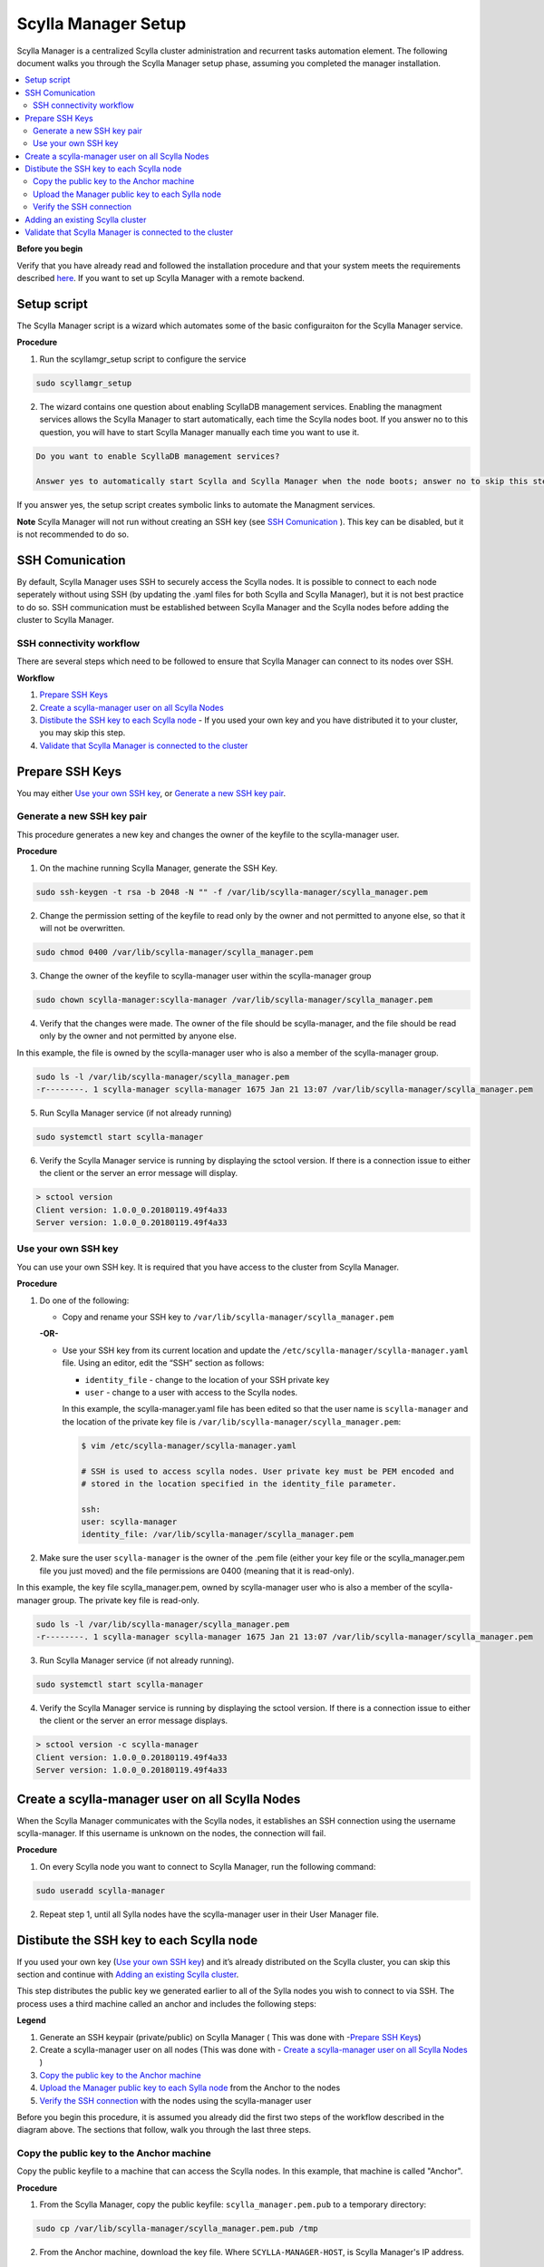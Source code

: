 

====================
Scylla Manager Setup
====================

.. versionadded:: 1.1 Scylla Manager

Scylla Manager is a centralized Scylla cluster administration and recurrent tasks automation element.
The following document walks you through the Scylla Manager setup phase, assuming you completed the manager installation.

.. contents:: 
   :depth: 2
   :local:

**Before you begin**

Verify that you have already read and followed the installation procedure and that your system meets the requirements described `here <https://www.scylladb.com/enterprise-download/#manager>`_. If you want to set up Scylla Manager with a remote backend. 

Setup script
============
The Scylla Manager script is a wizard which automates some of the basic configuraiton for the Scylla Manager service. 

**Procedure**

1. Run the scyllamgr_setup script to configure the service

.. code-block:: shell

   sudo scyllamgr_setup

2. The wizard contains one question about enabling ScyllaDB management services. Enabling the managment services allows the Scylla Manager to start automatically, each time the Scylla nodes boot.  If you answer no to this question, you will have to start Scylla Manager manually each time  you want to use it. 

.. code-block:: shell
   
   Do you want to enable ScyllaDB management services?
     
   Answer yes to automatically start Scylla and Scylla Manager when the node boots; answer no to skip this step.[YES/no]


If you answer yes, the setup script creates symbolic links to automate the Managment services. 

**Note**
Scylla Manager will not run without creating an SSH key (see `SSH Comunication`_ ). This key can be disabled, but it is not recommended to do so. 

SSH Comunication
================

By default, Scylla Manager uses SSH to securely access the Scylla nodes. It is possible to connect to each node seperately without using SSH (by updating the .yaml files for both Scylla and Scylla Manager), but it is not best practice to do so. SSH communication must be established between Scylla Manager and the Scylla nodes before adding the cluster to Scylla Manager. 

.. image:: SSH-nodes.png

.. comments
   Add link to Manager install


SSH connectivity workflow
-------------------------

There are several steps which need to be followed to ensure that Scylla Manager can connect to its nodes over SSH.

**Workflow**

1. `Prepare SSH Keys`_
2. `Create a scylla-manager user on all Scylla Nodes`_ 
3. `Distibute the SSH key to each Scylla node`_ - If you used your own key and you have distributed it to your cluster, you may skip this step.
4. `Validate that Scylla Manager is connected to the cluster`_


Prepare SSH Keys
================
You may either `Use your own SSH key`_, or `Generate a new SSH key pair`_. 

Generate a new SSH key pair
---------------------------

This procedure generates a new key and changes the owner of the keyfile to the scylla-manager user.

**Procedure**

1. On the machine running Scylla Manager, generate the SSH Key.

.. code-block:: shell
                
   sudo ssh-keygen -t rsa -b 2048 -N "" -f /var/lib/scylla-manager/scylla_manager.pem

2. Change the permission setting of the keyfile to read only by the owner and not permitted to anyone else, so that it will not be overwritten.

.. code-block:: shell

   sudo chmod 0400 /var/lib/scylla-manager/scylla_manager.pem

3. Change the owner of the keyfile to scylla-manager user within the scylla-manager group

.. code-block:: shell

   sudo chown scylla-manager:scylla-manager /var/lib/scylla-manager/scylla_manager.pem

4. Verify that the changes were made. The owner of the file should be scylla-manager, and the file should be read only by the owner and not permitted by anyone else.

In this example, the file is owned by the scylla-manager user who is also a member of the scylla-manager group. 

.. code-block:: shell

   sudo ls -l /var/lib/scylla-manager/scylla_manager.pem
   -r--------. 1 scylla-manager scylla-manager 1675 Jan 21 13:07 /var/lib/scylla-manager/scylla_manager.pem

5. Run Scylla Manager service (if not already running)

.. code-block:: shell

   sudo systemctl start scylla-manager


6. Verify the Scylla Manager service is running by displaying the sctool version. If there is a connection issue to either the client or the server an error message will display. 

.. code-block:: shell

    > sctool version
    Client version: 1.0.0_0.20180119.49f4a33
    Server version: 1.0.0_0.20180119.49f4a33


Use your own SSH key
--------------------

You can use your own SSH key. It is required that you have access to the cluster from Scylla Manager. 

**Procedure**

1. Do one of the following:
   
   * Copy and rename your SSH key to ``/var/lib/scylla-manager/scylla_manager.pem``

   **-OR-**

   * Use your SSH key from its current location and update the ``/etc/scylla-manager/scylla-manager.yaml`` file.
     Using an editor, edit the “SSH” section as follows:
        
     * ``identity_file``  - change to the location of your SSH private key
     * ``user``  - change to a user with access to the Scylla nodes.

     In this example, the scylla-manager.yaml file has been edited so that the user name is ``scylla-manager`` and the location of the private key file is ``/var/lib/scylla-manager/scylla_manager.pem``:

     .. code-block:: shell

        $ vim /etc/scylla-manager/scylla-manager.yaml

        # SSH is used to access scylla nodes. User private key must be PEM encoded and
        # stored in the location specified in the identity_file parameter.
  
        ssh:
        user: scylla-manager
        identity_file: /var/lib/scylla-manager/scylla_manager.pem

2. Make sure the user ``scylla-manager`` is the owner of the .pem file (either your key file or the scylla_manager.pem file you just moved) and the file permissions are 0400 (meaning that it is read-only).

In this example, the key file scylla_manager.pem, owned by scylla-manager user who is also a member of the scylla-manager group. The private key file is read-only.

.. code-block:: shell

   sudo ls -l /var/lib/scylla-manager/scylla_manager.pem
   -r--------. 1 scylla-manager scylla-manager 1675 Jan 21 13:07 /var/lib/scylla-manager/scylla_manager.pem


3. Run Scylla Manager service (if not already running).

.. code-block:: shell

   sudo systemctl start scylla-manager


4. Verify the Scylla Manager service is running by displaying the sctool version. If there is a connection issue to either the client or the server an error message displays. 

.. code-block:: shell

   > sctool version -c scylla-manager
   Client version: 1.0.0_0.20180119.49f4a33
   Server version: 1.0.0_0.20180119.49f4a33


Create a scylla-manager user on all Scylla Nodes
================================================

When the Scylla Manager communicates with the Scylla nodes, it establishes an SSH connection using the username scylla-manager. If this username is unknown on the nodes, the connection will fail.

**Procedure**

1. On every Scylla node you want to connect to Scylla Manager, run the following command:

.. code-block:: shell

   sudo useradd scylla-manager

2. Repeat step 1, until all Sylla nodes have the scylla-manager user in their User Manager file. 


Distibute the SSH key to each Scylla node
=========================================
If you used your own key (`Use your own SSH key`_) and it’s already distributed on the Scylla cluster, you can skip this section and continue with `Adding an existing Scylla cluster`_.

This step distributes the public key we generated earlier to all of the Sylla nodes you wish to connect to via SSH. The process uses a third machine called an anchor and includes the following steps:

.. image:: workflow.png

**Legend**

1. Generate an SSH keypair (private/public) on Scylla Manager ( This was done with -`Prepare SSH Keys`_)
2. Create a scylla-manager user on all nodes (This was done with - `Create a scylla-manager user on all Scylla Nodes`_ )
3. `Copy the public key to the Anchor machine`_
4. `Upload the Manager public key to each Sylla node`_ from the Anchor to the nodes
5. `Verify the SSH connection`_ with the nodes using the scylla-manager user


Before you begin this procedure, it is assumed you already did the first two steps of the workflow described in the diagram above. The sections that follow, walk you through the last three steps. 


Copy the public key to the Anchor machine
-----------------------------------------
Copy the public keyfile to a machine that can access the Scylla nodes. In this example, that machine is called "Anchor".

**Procedure**

1. From the Scylla Manager, copy the public keyfile: ``scylla_manager.pem.pub`` to a temporary directory:

.. code-block:: shell

   sudo cp /var/lib/scylla-manager/scylla_manager.pem.pub /tmp

2. From the Anchor machine, download the key file. Where ``SCYLLA-MANAGER-HOST``, is Scylla Manager's IP address. 

.. code-block:: shell

   scp centos@SCYLLA-MANAGER-HOST:/tmp/scylla_manager.pem.pub .

Upload the Manager public key to each Sylla node
------------------------------------------------

Upload the Manager public key to each Scylla node from the Anchor machine.

**Procedure**

1. From the Anchor machine, given that you have SSH access to a sudo enabled user USER on an each Scylla node HOST, create an SSH_CMD variable as follows:

.. code-block:: shell

   SSH_CMD='ssh USER@HOST'

For example with AWS:

.. code-block:: shell

   SSH_CMD='ssh centos@ec2-18-217-79-221.us-east-2.compute.amazonaws.com'


2. While still on the anchor machine, install the public key on each Scylla node:

.. code-block:: shell

   cat scylla_manager.pem.pub | ${SSH_CMD} 'sudo -u scylla-manager sh -c "cd && mkdir -p ~/.ssh && cat > ~/.ssh/authorized_keys"'

3. Repeat this procedure for all Scylla nodes. 


Verify the SSH connection
-------------------------
Verify you can connect to the nodes from Scylla Manager.

**Procedure**

1. From Scylla Manager, test connectivity to a Scylla node by sending it a command to return the username of user listed in the private key file on the node. Replace `HOST` with the IP address of the Scylla Node:

.. code-block:: shell
                
   sudo -H -u scylla-manager bash -c 'ssh -i /var/lib/scylla-manager/scylla_manager.pem scylla-manager@HOST whoami'

   scylla-manager

This command should works on any Scylla node in the cluster. 

Adding an existing Scylla cluster
=================================

Once you have established SSH connectivity from Scylla Manager to the Scylla nodes, add the cluster to Scylla Manager.

**Procedure**

1. To optimize and parallelize repair operations, Scylla Manager needs to use the number of shards (cores) used by the Scylla nodes. To find out the number of shards currently being used, run the following command from a Scylla node:

.. code-block:: shell

   scyllatop -l | grep gauge-utilization | wc -l

2. From Scylla Manager, add the new cluster

.. code-block:: shell
                
   sctool cluster add --hosts <scylla-nodes> -n <cluster-name> --shard-count <shard-count>
  
Where:

`scylla-nodes`
   is a subset of Scylla node IPs
`cluster-name`
   is a unique name you will use to manage the cluster
`shard-count`
   is the value you extracted from a Scylla node above

For more information on sctool and the cluster add command, refer to `sctool cluster add reference <../sctool/#cluster-add>`_.


Validate that Scylla Manager is connected to the cluster
========================================================

Verify that you can connect to the cluster from Scylla Manager.

**Procedure**

1. After adding a new cluster a repair unit is automatically created. Use the list command from the Scylla Manager to see which repair units were created. As this also requires Scylla Manager to communicate to the nodes, you are also checking that the SSH connection works. If this command fails, it means there is an connection issue or some configuration error. 
                
.. code-block:: shell

   sctool repair unit list -c <cluster-name>


